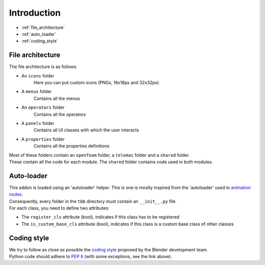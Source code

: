 Introduction
============

* :ref:`file_architecture`
* :ref:`auto_loader`
* :ref:`coding_style`

.. _file_architecture:

File architecture
#################

| The file architecture is as follows:

* An ``icons`` folder
    | Here you can put custom icons (PNGs, 16x16px and 32x32px)
* A ``menus`` folder
    | Contains all the menus
* An ``operators`` folder
    | Contains all the operators
* A ``panels`` folder
    | Contains all UI classes with which the user interacts
* A ``properties`` folder
    | Contains all the properties definitions

| Most of these folders contain an ``openfoam`` folder, a ``telemac`` folder and a ``shared`` folder.
| These contain all the code for each module. The ``shared`` folder contains code used in both modules.

.. _auto_loader:

Auto-loader
###########

| This addon is loaded using an 'autoloader' helper.
  This is one is mostly inspired from the 'autoloader' used in `animation nodes <https://github.com/JacquesLucke/animation_nodes>`_.

| Consequently, every folder in the ``tbb`` directory must contain an ``__init__.py`` file.

| For each class, you need to define two attributes:

* The ``register_cls`` attribute (bool), indicates if this class has to be registered
* The ``is_custom_base_cls`` attribute (bool), indicates if this class is a custom base class of other classes

.. _coding_style:

Coding style
############

| We try to follow as close as possible the `coding style <https://wiki.blender.org/wiki/Style_Guide/Python>`_ proposed by the Blender development team.
| Python code should adhere to `PEP 8 <https://peps.python.org/pep-0008/>`_ (with some exceptions, see the link above).